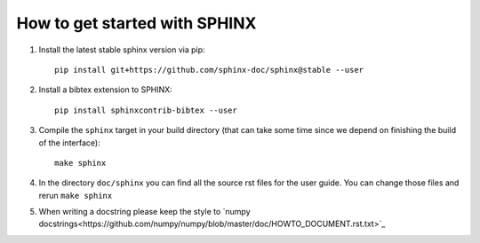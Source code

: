How to get started with SPHINX
==============================

#. Install the latest stable sphinx version via pip::

       pip install git+https://github.com/sphinx-doc/sphinx@stable --user

#. Install a bibtex extension to SPHINX::

       pip install sphinxcontrib-bibtex --user

#. Compile the ``sphinx`` target in your build directory (that can take some time
   since we depend on finishing the build of the interface)::

      make sphinx

#. In the directory ``doc/sphinx`` you can find all the source rst files for the user guide.
   You can change those files and rerun ``make sphinx``

#. When writing a docstring please keep the style to
   `numpy docstrings<https://github.com/numpy/numpy/blob/master/doc/HOWTO_DOCUMENT.rst.txt>`_
